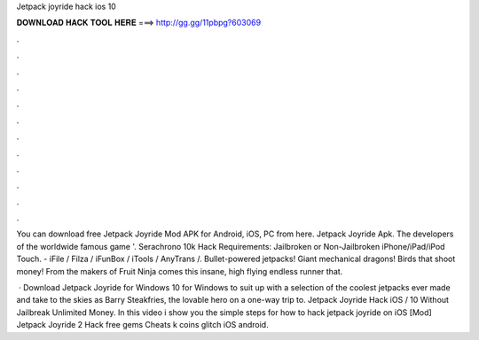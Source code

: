 Jetpack joyride hack ios 10



𝐃𝐎𝐖𝐍𝐋𝐎𝐀𝐃 𝐇𝐀𝐂𝐊 𝐓𝐎𝐎𝐋 𝐇𝐄𝐑𝐄 ===> http://gg.gg/11pbpg?603069



.



.



.



.



.



.



.



.



.



.



.



.

You can download free Jetpack Joyride Mod APK for Android, iOS, PC from here. Jetpack Joyride Apk. The developers of the worldwide famous game '. Serachrono 10k Hack Requirements: Jailbroken or Non-Jailbroken iPhone/iPad/iPod Touch. - iFile / Filza / iFunBox / iTools / AnyTrans /. Bullet-powered jetpacks! Giant mechanical dragons! Birds that shoot money! From the makers of Fruit Ninja comes this insane, high flying endless runner that.

 · Download Jetpack Joyride for Windows 10 for Windows to suit up with a selection of the coolest jetpacks ever made and take to the skies as Barry Steakfries, the lovable hero on a one-way trip to. Jetpack Joyride Hack iOS / 10 Without Jailbreak Unlimited Money. In this video i show you the simple steps for how to hack jetpack joyride on iOS  [Mod] Jetpack Joyride 2 Hack free gems Cheats k coins glitch iOS android.
